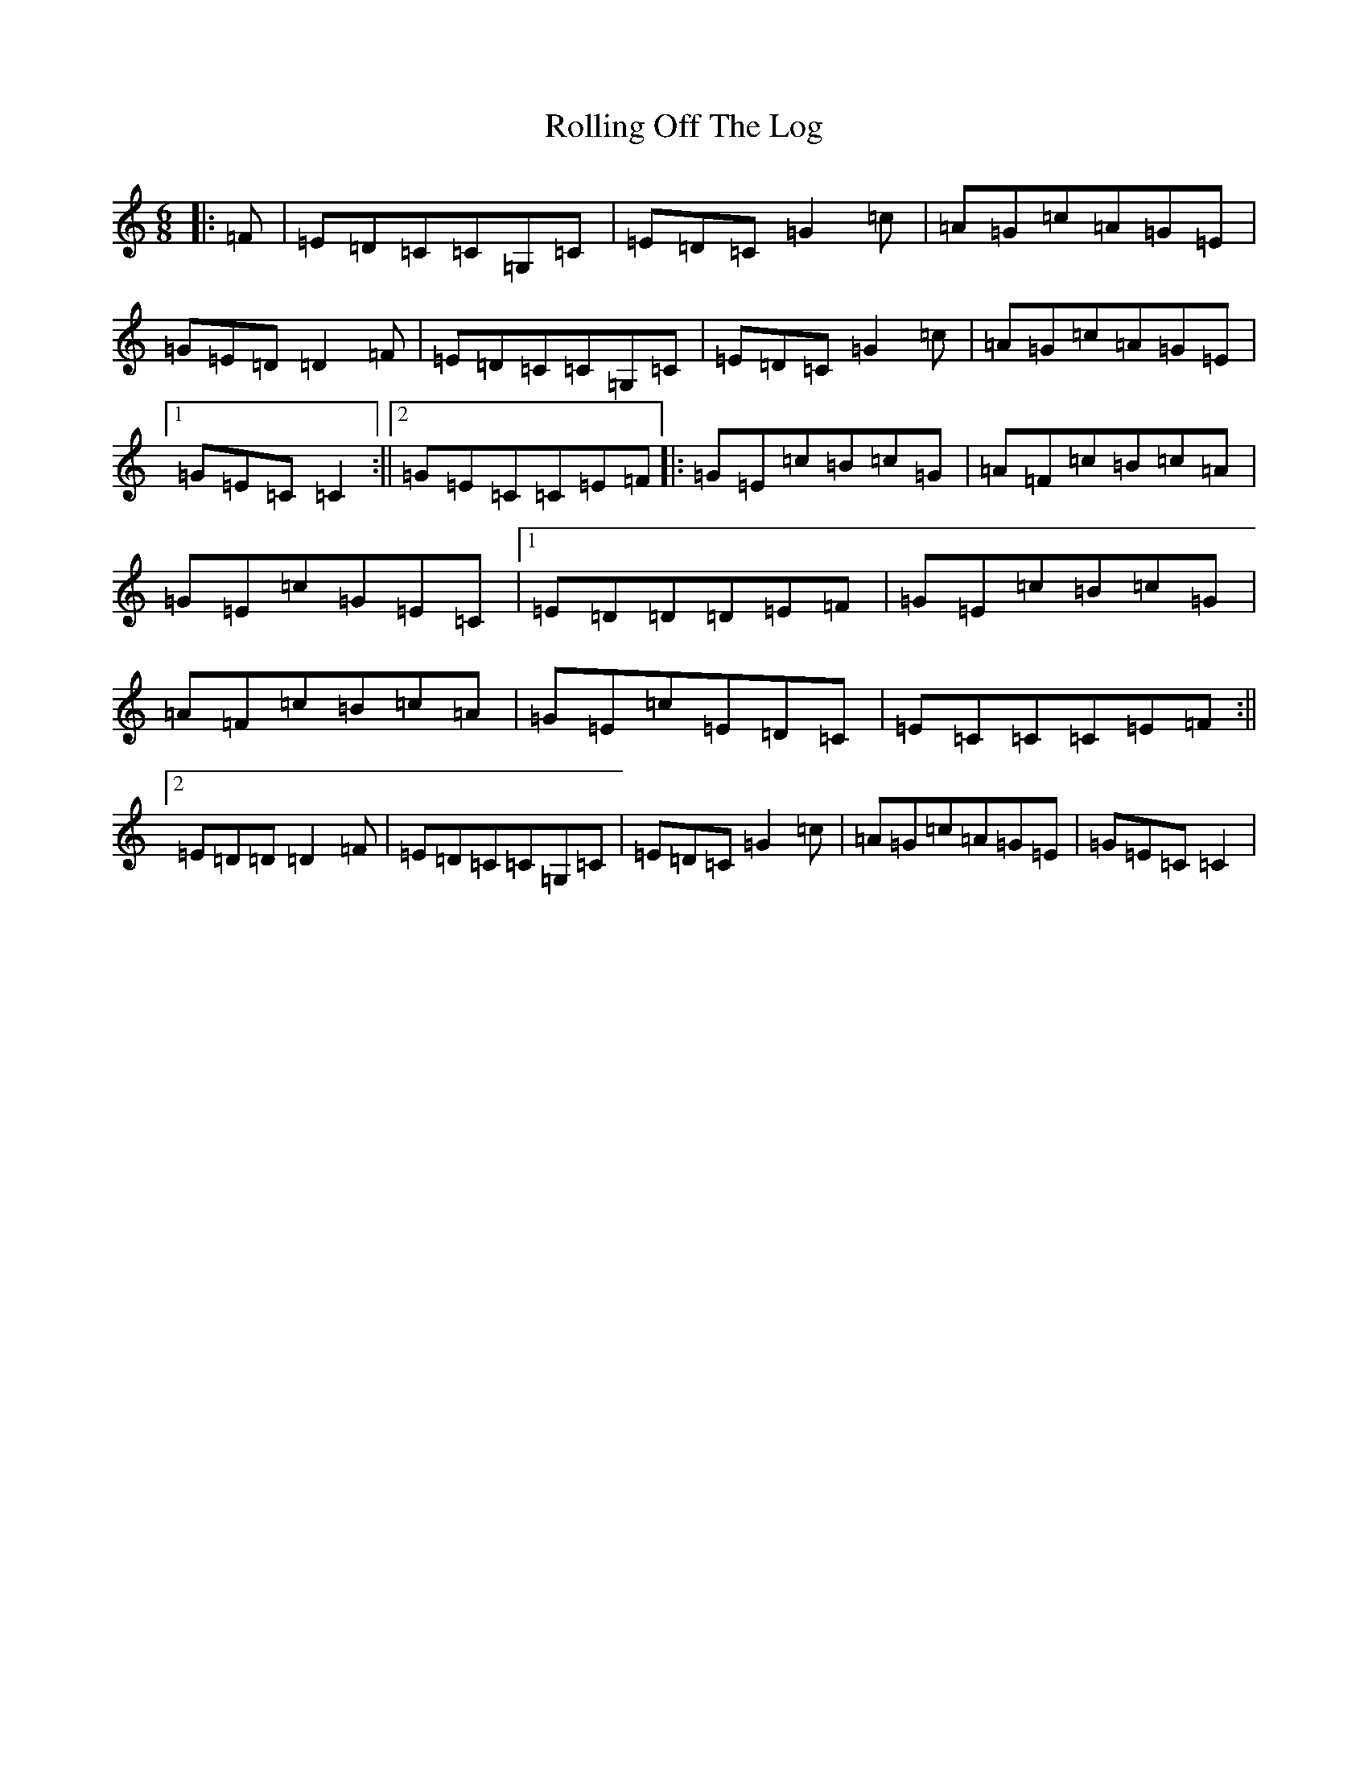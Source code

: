 X: 18448
T: Rolling Off The Log
S: https://thesession.org/tunes/12215#setting12215
R: jig
M:6/8
L:1/8
K: C Major
|:=F|=E=D=C=C=G,=C|=E=D=C=G2=c|=A=G=c=A=G=E|=G=E=D=D2=F|=E=D=C=C=G,=C|=E=D=C=G2=c|=A=G=c=A=G=E|1=G=E=C=C2:||2=G=E=C=C=E=F|:=G=E=c=B=c=G|=A=F=c=B=c=A|=G=E=c=G=E=C|1=E=D=D=D=E=F|=G=E=c=B=c=G|=A=F=c=B=c=A|=G=E=c=E=D=C|=E=C=C=C=E=F:||2=E=D=D=D2=F|=E=D=C=C=G,=C|=E=D=C=G2=c|=A=G=c=A=G=E|=G=E=C=C2|